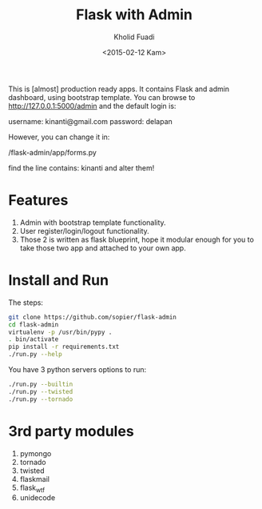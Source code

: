 #+TITLE: Flask with Admin
#+AUTHOR: Kholid Fuadi
#+DATE: <2015-02-12 Kam>
#+STARTUP: indent


This is [almost] production ready apps. It contains Flask and admin
dashboard, using bootstrap template. You can browse to
http://127.0.0.1:5000/admin and the default login is:

username: kinanti@gmail.com
password: delapan

However, you can change it in:

/flask-admin/app/forms.py

find the line contains: kinanti and alter them!

* Features
1. Admin with bootstrap template functionality.
2. User register/login/logout functionality.
3. Those 2 is written as flask blueprint, hope it modular enough for
   you to take those two app and attached to your own app.
* Install and Run
The steps:
#+BEGIN_SRC sh
  git clone https://github.com/sopier/flask-admin
  cd flask-admin
  virtualenv -p /usr/bin/pypy .
  . bin/activate
  pip install -r requirements.txt
  ./run.py --help
#+END_SRC

You have 3 python servers options to run:
#+BEGIN_SRC sh
  ./run.py --builtin
  ./run.py --twisted
  ./run.py --tornado
#+END_SRC

* 3rd party modules
1. pymongo
2. tornado
3. twisted
4. flaskmail
5. flask_wtf
6. unidecode

